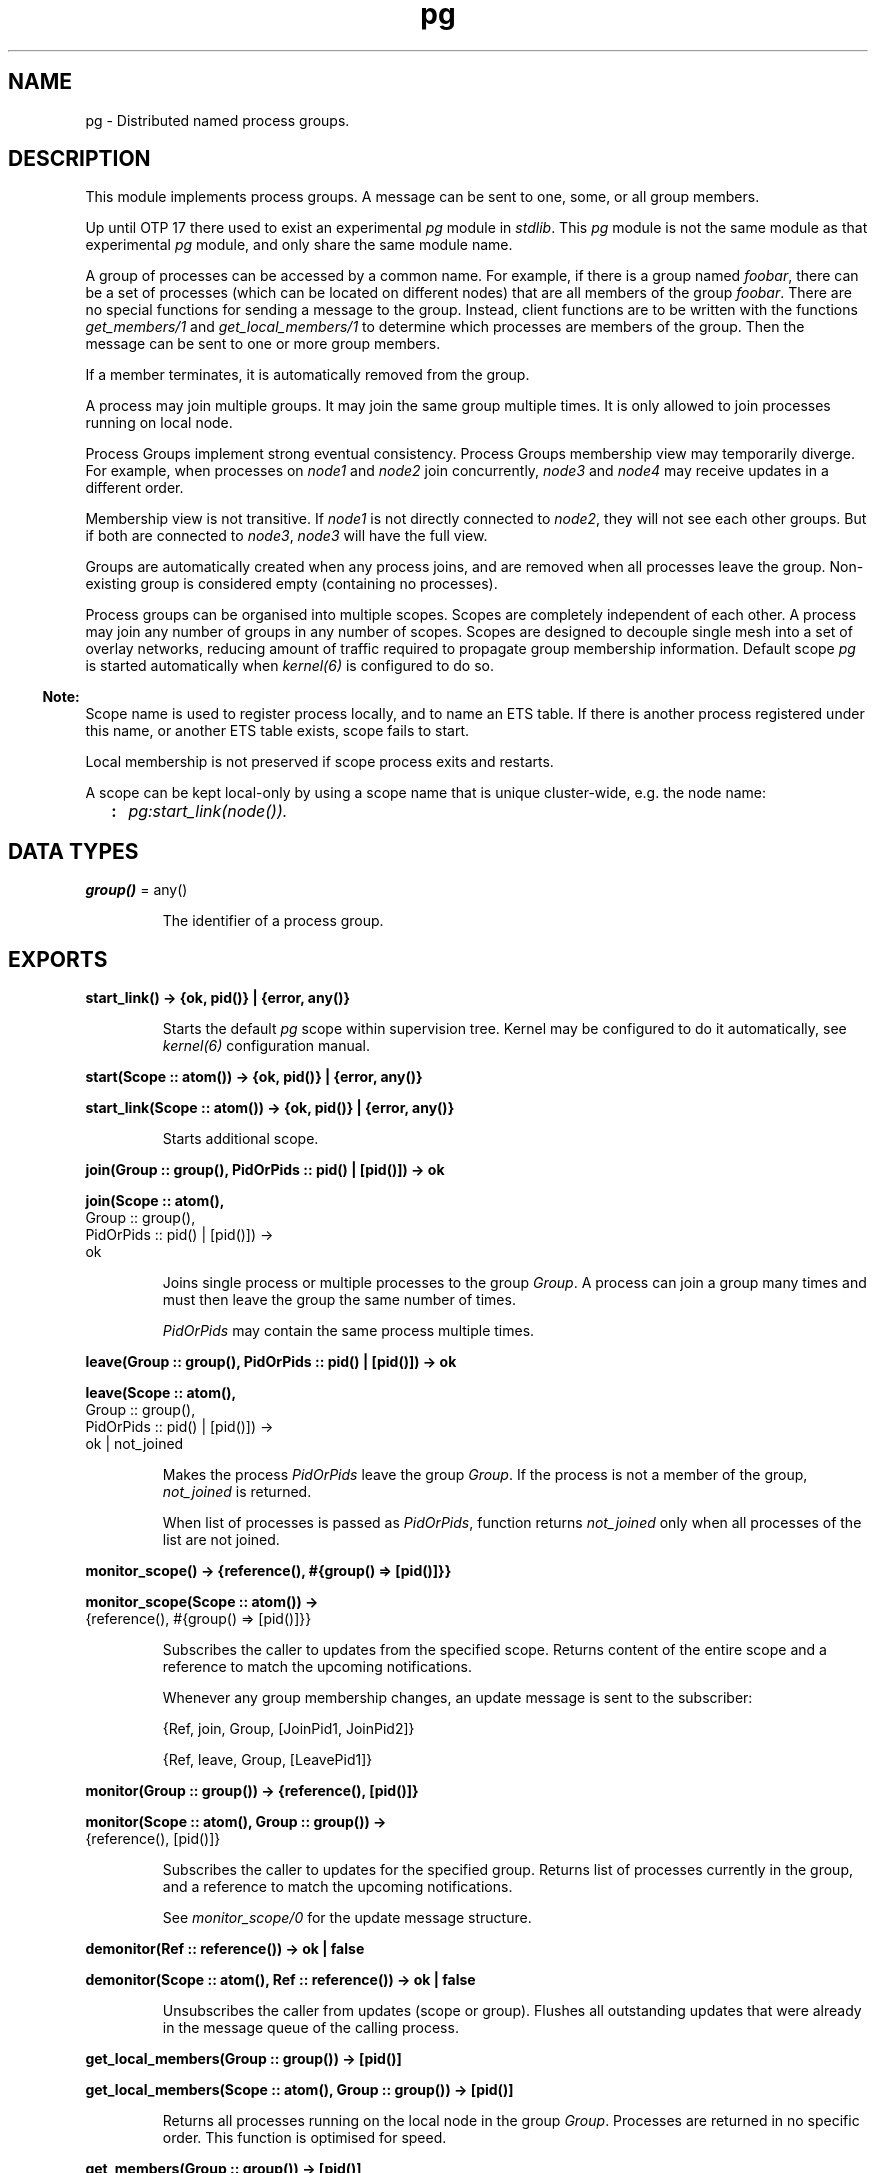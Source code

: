 .TH pg 3 "kernel 8.5.4" "Maxim Fedorov, WhatsApp Inc." "Erlang Module Definition"
.SH NAME
pg \- Distributed named process groups.
.SH DESCRIPTION
.LP
This module implements process groups\&. A message can be sent to one, some, or all group members\&.
.LP
Up until OTP 17 there used to exist an experimental \fIpg\fR\& module in \fIstdlib\fR\&\&. This \fIpg\fR\& module is not the same module as that experimental \fIpg\fR\& module, and only share the same module name\&.
.LP
A group of processes can be accessed by a common name\&. For example, if there is a group named \fIfoobar\fR\&, there can be a set of processes (which can be located on different nodes) that are all members of the group \fIfoobar\fR\&\&. There are no special functions for sending a message to the group\&. Instead, client functions are to be written with the functions \fIget_members/1\fR\& and \fIget_local_members/1\fR\& to determine which processes are members of the group\&. Then the message can be sent to one or more group members\&.
.LP
If a member terminates, it is automatically removed from the group\&.
.LP
A process may join multiple groups\&. It may join the same group multiple times\&. It is only allowed to join processes running on local node\&.
.LP
Process Groups implement strong eventual consistency\&. Process Groups membership view may temporarily diverge\&. For example, when processes on \fInode1\fR\& and \fInode2\fR\& join concurrently, \fInode3\fR\& and \fInode4\fR\& may receive updates in a different order\&.
.LP
Membership view is not transitive\&. If \fInode1\fR\& is not directly connected to \fInode2\fR\&, they will not see each other groups\&. But if both are connected to \fInode3\fR\&, \fInode3\fR\& will have the full view\&.
.LP
Groups are automatically created when any process joins, and are removed when all processes leave the group\&. Non-existing group is considered empty (containing no processes)\&.
.LP
Process groups can be organised into multiple scopes\&. Scopes are completely independent of each other\&. A process may join any number of groups in any number of scopes\&. Scopes are designed to decouple single mesh into a set of overlay networks, reducing amount of traffic required to propagate group membership information\&. Default scope \fIpg\fR\& is started automatically when \fIkernel(6)\fR\& is configured to do so\&.
.LP

.RS -4
.B
Note:
.RE
Scope name is used to register process locally, and to name an ETS table\&. If there is another process registered under this name, or another ETS table exists, scope fails to start\&.
.LP
Local membership is not preserved if scope process exits and restarts\&.
.LP
A scope can be kept local-only by using a scope name that is unique cluster-wide, e\&.g\&. the node name:
.RS 2
.TP 2
.B
:
\fIpg:start_link(node())\&.\fR\&
.RE

.SH DATA TYPES
.nf

\fBgroup()\fR\& = any()
.br
.fi
.RS
.LP
The identifier of a process group\&.
.RE
.SH EXPORTS
.LP
.nf

.B
start_link() -> {ok, pid()} | {error, any()}
.br
.fi
.br
.RS
.LP
Starts the default \fIpg\fR\& scope within supervision tree\&. Kernel may be configured to do it automatically, see \fIkernel(6)\fR\& configuration manual\&.
.RE
.LP
.nf

.B
start(Scope :: atom()) -> {ok, pid()} | {error, any()}
.br
.fi
.br
.nf

.B
start_link(Scope :: atom()) -> {ok, pid()} | {error, any()}
.br
.fi
.br
.RS
.LP
Starts additional scope\&.
.RE
.LP
.nf

.B
join(Group :: group(), PidOrPids :: pid() | [pid()]) -> ok
.br
.fi
.br
.nf

.B
join(Scope :: atom(),
.B
     Group :: group(),
.B
     PidOrPids :: pid() | [pid()]) ->
.B
        ok
.br
.fi
.br
.RS
.LP
Joins single process or multiple processes to the group \fIGroup\fR\&\&. A process can join a group many times and must then leave the group the same number of times\&.
.LP
\fIPidOrPids\fR\& may contain the same process multiple times\&.
.RE
.LP
.nf

.B
leave(Group :: group(), PidOrPids :: pid() | [pid()]) -> ok
.br
.fi
.br
.nf

.B
leave(Scope :: atom(),
.B
      Group :: group(),
.B
      PidOrPids :: pid() | [pid()]) ->
.B
         ok | not_joined
.br
.fi
.br
.RS
.LP
Makes the process \fIPidOrPids\fR\& leave the group \fIGroup\fR\&\&. If the process is not a member of the group, \fInot_joined\fR\& is returned\&.
.LP
When list of processes is passed as \fIPidOrPids\fR\&, function returns \fInot_joined\fR\& only when all processes of the list are not joined\&.
.RE
.LP
.nf

.B
monitor_scope() -> {reference(), #{group() => [pid()]}}
.br
.fi
.br
.nf

.B
monitor_scope(Scope :: atom()) ->
.B
                 {reference(), #{group() => [pid()]}}
.br
.fi
.br
.RS
.LP
Subscribes the caller to updates from the specified scope\&. Returns content of the entire scope and a reference to match the upcoming notifications\&.
.LP
Whenever any group membership changes, an update message is sent to the subscriber:
.LP
.nf
{Ref, join, Group, [JoinPid1, JoinPid2]}
.fi
.LP
.nf
{Ref, leave, Group, [LeavePid1]}
.fi
.RE
.LP
.nf

.B
monitor(Group :: group()) -> {reference(), [pid()]}
.br
.fi
.br
.nf

.B
monitor(Scope :: atom(), Group :: group()) ->
.B
           {reference(), [pid()]}
.br
.fi
.br
.RS
.LP
Subscribes the caller to updates for the specified group\&. Returns list of processes currently in the group, and a reference to match the upcoming notifications\&.
.LP
See \fImonitor_scope/0\fR\& for the update message structure\&.
.RE
.LP
.nf

.B
demonitor(Ref :: reference()) -> ok | false
.br
.fi
.br
.nf

.B
demonitor(Scope :: atom(), Ref :: reference()) -> ok | false
.br
.fi
.br
.RS
.LP
Unsubscribes the caller from updates (scope or group)\&. Flushes all outstanding updates that were already in the message queue of the calling process\&.
.RE
.LP
.nf

.B
get_local_members(Group :: group()) -> [pid()]
.br
.fi
.br
.nf

.B
get_local_members(Scope :: atom(), Group :: group()) -> [pid()]
.br
.fi
.br
.RS
.LP
Returns all processes running on the local node in the group \fIGroup\fR\&\&. Processes are returned in no specific order\&. This function is optimised for speed\&.
.RE
.LP
.nf

.B
get_members(Group :: group()) -> [pid()]
.br
.fi
.br
.nf

.B
get_members(Scope :: atom(), Group :: group()) -> [pid()]
.br
.fi
.br
.RS
.LP
Returns all processes in the group \fIGroup\fR\&\&. Processes are returned in no specific order\&. This function is optimised for speed\&.
.RE
.LP
.nf

.B
which_groups() -> [Group :: group()]
.br
.fi
.br
.nf

.B
which_groups(Scope :: atom()) -> [Group :: group()]
.br
.fi
.br
.RS
.LP
Returns a list of all known groups\&.
.RE
.SH "SEE ALSO"

.LP
\fIkernel(6)\fR\&